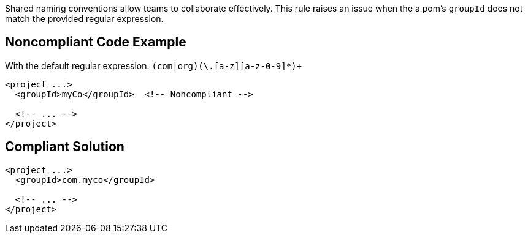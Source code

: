 Shared naming conventions allow teams to collaborate effectively. This rule raises an issue when the a pom's ``groupId`` does not match the provided regular expression.


== Noncompliant Code Example

With the default regular expression: ``(com|org)(\.[a-z][a-z-0-9]*)+``

----
<project ...>
  <groupId>myCo</groupId>  <!-- Noncompliant -->

  <!-- ... -->
</project>
----


== Compliant Solution

----
<project ...>
  <groupId>com.myco</groupId>

  <!-- ... -->
</project>
----


